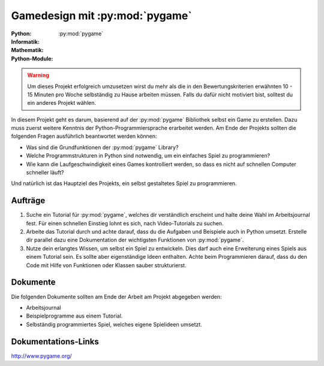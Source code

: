 *******************************
Gamedesign mit :py:mod:`pygame`
*******************************
:Python: |*| |*| |*| |*| |*|
:Informatik: |*| |*| |*| |o| |o|
:Mathematik: |*| |*| |o| |o| |o| 

:Python-Module: :py:mod:`pygame`

.. warning:: Um dieses Projekt erfolgreich umzusetzen wirst du mehr als die in
	     den Bewertungskriterien erwähnten 10 - 15 Minuten pro Woche
	     selbständig zu Hause arbeiten müssen. Falls du dafür nicht
	     motiviert bist, solltest du ein anderes Projekt wählen.

In diesem Projekt geht es darum, basierend auf der :py:mod:`pygame` Bibliothek
selbst ein Game zu erstellen. Dazu muss zuerst weitere Kenntnis der
Python-Programmiersprache erarbeitet werden. Am Ende der Projekts sollten die
folgenden Fragen ausführlich beantwortet werden können:

* Was sind die Grundfunktionen der :py:mod:`pygame` Library?

* Welche Programmstrukturen in Python sind notwendig, um ein einfaches Spiel zu
  programmieren?

* Wie kann die Laufgeschwindigkeit eines Games kontrolliert werden, so
  dass es nicht auf schnellen Computer schneller läuft?

Und natürlich ist das Hauptziel des Projekts, ein selbst gestaltetes Spiel zu
programmieren.
		
Aufträge
========

1. Suche ein Tutorial für :py:mod:`pygame`, welches dir verständlich erscheint
   und halte deine Wahl im Arbeitsjournal fest. Für einen schnellen Einstieg
   lohnt es sich, nach Video-Tutorials zu suchen.

2. Arbeite das Tutorial durch und achte darauf, dass du die Aufgaben und
   Beispiele auch in Python umsetzt. Erstelle dir parallel dazu eine
   Dokumentation der wichtigsten Funktionen von :py:mod:`pygame`.

3. Nutze dein erlangtes Wissen, um selbst ein Spiel zu entwickeln. Dies darf
   auch eine Erweiterung eines Spiels aus einem Tutorial sein. Es sollte aber
   eigenständige Ideen enthalten. Achte beim Programmieren darauf, dass du den
   Code mit Hilfe von Funktionen oder Klassen sauber strukturierst.

Dokumente
=========

Die folgenden Dokumente sollten am Ende der Arbeit am Projekt abgegeben werden:

* Arbeitsjournal
* Beispielprogramme aus einem Tutorial.
* Selbständig programmiertes Spiel, welches eigene Spielideen
  umsetzt.

Dokumentations-Links
====================

http://www.pygame.org/


.. |*| image:: /images/star-full.png
.. |o| image:: /images/star-empty.png
			      
